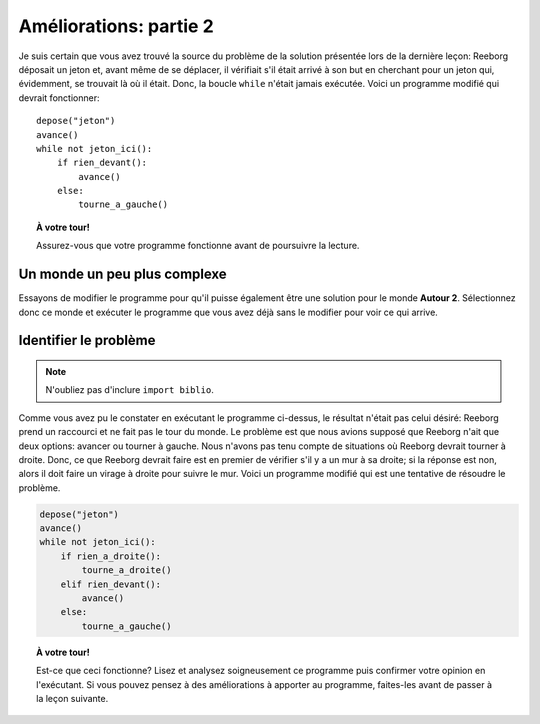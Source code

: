 Améliorations: partie 2
=======================

Je suis certain que vous avez trouvé la source du problème de la
solution présentée lors de la dernière leçon: Reeborg déposait un jeton
et, avant même de se déplacer, il vérifiait s'il était arrivé à son but
en cherchant pour un jeton qui, évidemment, se trouvait là où il était.
Donc, la boucle ``while`` n'était jamais exécutée. Voici un programme
modifié qui devrait fonctionner::

    depose("jeton")
    avance()
    while not jeton_ici():
        if rien_devant():
            avance()
        else:
            tourne_a_gauche()

.. topic:: À votre tour!

   Assurez-vous que votre programme fonctionne avant de poursuivre la lecture.

Un monde un peu plus complexe
-----------------------------

Essayons de modifier le programme pour qu'il puisse également être une
solution pour le monde **Autour 2**. Sélectionnez donc ce monde et exécuter
le programme que vous avez déjà sans le modifier pour voir ce qui
arrive.

Identifier le problème
----------------------

.. note::

    N'oubliez pas d'inclure ``import biblio``.

Comme vous avez pu le constater en exécutant le programme ci-dessus, le
résultat n'était pas celui désiré: Reeborg prend un raccourci et ne fait
pas le tour du monde. Le problème est que nous avions supposé que
Reeborg n'ait que deux options: avancer ou tourner à gauche. Nous
n'avons pas tenu compte de situations où Reeborg devrait tourner à
droite. Donc, ce que Reeborg devrait faire est en premier de vérifier
s'il y a un mur à sa droite; si la réponse est non, alors il doit faire
un virage à droite pour suivre le mur. Voici un programme modifié qui
est une tentative de résoudre le problème.

.. code:: py3

    depose("jeton")
    avance()
    while not jeton_ici():
        if rien_a_droite():
            tourne_a_droite()
        elif rien_devant():
            avance()
        else:
            tourne_a_gauche()

.. topic:: À votre tour!

    Est-ce que ceci fonctionne? Lisez et analysez soigneusement ce programme
    puis confirmer votre opinion en l'exécutant. Si vous pouvez pensez à des
    améliorations à apporter au programme, faites-les avant de passer à la
    leçon suivante.
